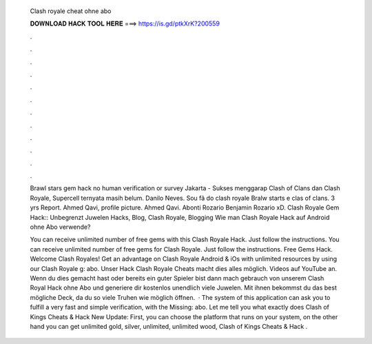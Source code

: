   Clash royale cheat ohne abo
  
  
  
  𝐃𝐎𝐖𝐍𝐋𝐎𝐀𝐃 𝐇𝐀𝐂𝐊 𝐓𝐎𝐎𝐋 𝐇𝐄𝐑𝐄 ===> https://is.gd/ptkXrK?200559
  
  
  
  .
  
  
  
  .
  
  
  
  .
  
  
  
  .
  
  
  
  .
  
  
  
  .
  
  
  
  .
  
  
  
  .
  
  
  
  .
  
  
  
  .
  
  
  
  .
  
  
  
  .
  
  Brawl stars gem hack no human verification or survey Jakarta - Sukses menggarap Clash of Clans dan Clash Royale, Supercell ternyata masih belum. Danilo Neves. Sou fã do clash royale Bralw starts e clas of clans. 3 yrs Report. Ahmed Qavi, profile picture. Ahmed Qavi. Abonti Rozario Benjamin Rozario xD. Clash Royale Gem Hack:: Unbegrenzt Juwelen Hacks, Blog, Clash Royale, Blogging Wie man Clash Royale Hack auf Android ohne Abo verwende?
  
  You can receive unlimited number of free gems with this Clash Royale Hack. Just follow the instructions. You can receive unlimited number of free gems for Clash Royale. Just follow the instructions. Free Gems Hack. Welcome Clash Royales! Get an advantage on Clash Royale Android & iOs with unlimited resources by using our Clash Royale g: abo. Unser Hack Clash Royale Cheats macht dies alles möglich. Videos auf YouTube an. Wenn du dies gemacht hast oder bereits ein guter Spieler bist dann mach gebrauch von unserem Clash Royal Hack ohne Abo und generiere dir kostenlos unendlich viele Juwelen. Mit ihnen bekommst du das best mögliche Deck, da du so viele Truhen wie möglich öffnen.  · The system of this application can ask you to fulfill a very fast and simple verification, with the Missing: abo. Let me tell you what exactly does Clash of Kings Cheats & Hack New Update: First, you can choose the platform that runs on your system, on the other hand you can get unlimited gold, silver, unlimited, unlimited wood, Clash of Kings Cheats & Hack .
